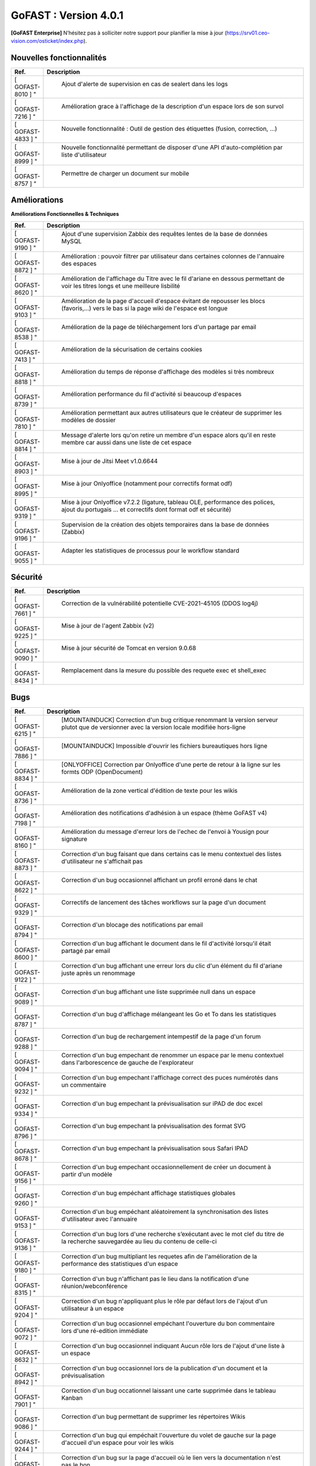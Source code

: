 ********************************************
GoFAST :  Version 4.0.1
********************************************

**[GoFAST Enterprise]** N’hésitez pas à solliciter notre support pour planifier la mise à jour (https://srv01.ceo-vision.com/osticket/index.php).


Nouvelles fonctionnalités 
*****************************

.. csv-table::
   :header: "Ref.", "Description"
   :widths: 1000, 60000
   
   [	GOFAST-8010	]	"	,	"	Ajout d'alerte de supervision en cas de sealert dans les logs	"
   [	GOFAST-7216	]	"	,	"	Amélioration grace à l'affichage de la description d'un espace lors de son survol	"
   [	GOFAST-4833	]	"	,	"	Nouvelle fonctionnalité : Outil de gestion des étiquettes (fusion, correction, ...)	"
   [	GOFAST-8999	]	"	,	"	Nouvelle fonctionnalité permettant de disposer d'une API d'auto-complétion par liste d'utilisateur	"
   [	GOFAST-8757	]	"	,	"	Permettre de charger un document sur mobile	"
   
 
   


Améliorations 
******************************

**Améliorations Fonctionnelles & Techniques**


.. csv-table::
   :header: "Ref.", "Description"
   :widths: 1000, 60000
  

  

   [	GOFAST-9190	]	"	,	"	Ajout d'une supervision Zabbix des requêtes lentes de la base de données MySQL 	"
   [	GOFAST-8872	]	"	,	"	Amélioration : pouvoir filtrer par utilisateur dans certaines colonnes de l'annuaire des espaces	"
   [	GOFAST-8620	]	"	,	"	Amélioration de l'affichage du Titre avec le fil d'ariane en dessous permettant de voir les titres longs et une meilleure lisbilité	"
   [	GOFAST-9103	]	"	,	"	Amélioration de la page d'accueil d'espace évitant de repousser les blocs (favoris,...) vers le bas si la page wiki de l'espace est longue	"
   [	GOFAST-8538	]	"	,	"	Amélioration de la page de téléchargement lors d'un partage par email	"
   [	GOFAST-7413	]	"	,	"	Amélioration de la sécurisation de certains cookies	"
   [	GOFAST-8818	]	"	,	"	Amélioration du temps de réponse d'affichage des modèles si très nombreux	"
   [	GOFAST-8739	]	"	,	"	Amélioration performance du fil d'activité si beaucoup d'espaces	"
   [	GOFAST-7810	]	"	,	"	Amélioration permettant aux autres utilisateurs que le créateur de supprimer les modèles de dossier	"
   [	GOFAST-8814	]	"	,	"	Message d'alerte lors qu'on retire un membre d'un espace alors qu'il en reste membre car aussi dans une liste de cet espace	"
   [	GOFAST-8903	]	"	,	"	Mise à jour de Jitsi Meet v1.0.6644	"
   [	GOFAST-8995	]	"	,	"	Mise à jour Onlyoffice (notamment pour correctifs format odf)	"
   [	GOFAST-9319	]	"	,	"	Mise à jour Onlyoffice v7.2.2 (ligature, tableau OLE, performance des polices, ajout du portugais ... et correctifs dont format odf et sécurité)	"
   [	GOFAST-9196	]	"	,	"	Supervision de la création des objets temporaires dans la base de données (Zabbix)	"
   [	GOFAST-9055	]	"	,	"	Adapter les statistiques de processus pour le workflow standard	"
  


   

Sécurité 
******************************
.. csv-table::
   :header: "Ref.", "Description"
   :widths: 1000, 60000
  
   [	GOFAST-7661	]	"	,	"	Correction de la vulnérabilité potentielle CVE-2021-45105 (DDOS log4j)	"
   [	GOFAST-9225	]	"	,	"	Mise à jour de l'agent Zabbix (v2)	"
   [	GOFAST-9090	]	"	,	"	Mise à jour sécurité de Tomcat en version 9.0.68	"
   [	GOFAST-8434	]	"	,	"	Remplacement dans la mesure du possible des requete exec et shell_exec	"
  
   
   

Bugs 
******************************
.. csv-table::
   :header: "Ref.", "Description"
   :widths: 1000, 60000
   
   
   
   [	GOFAST-6215	]	"	,	"	[MOUNTAINDUCK] Correction d'un bug critique renommant la version serveur plutot que de versionner avec la version locale modifiée hors-ligne	"
   [	GOFAST-7886	]	"	,	"	[MOUNTAINDUCK] Impossible d'ouvrir les fichiers bureautiques hors ligne	"
   [	GOFAST-8834	]	"	,	"	[ONLYOFFICE] Correction par Onlyoffice d'une perte de retour à la ligne sur les formts ODP (OpenDocument)	"
   [	GOFAST-8736	]	"	,	"	Amélioration de la zone vertical d'édition de texte pour les wikis	"
   [	GOFAST-7198	]	"	,	"	Amélioration des notifications d'adhésion à un espace (thème GoFAST v4)	"
   [	GOFAST-8160	]	"	,	"	Amélioration du message d'erreur lors de l'echec de l'envoi à Yousign pour signature	"
   [	GOFAST-8873	]	"	,	"	Correction d'un bug faisant que dans certains cas le menu contextuel des listes d'utilisateur ne s'affichait pas	"
   [	GOFAST-8622	]	"	,	"	Correction d'un bug occasionnel affichant un profil erroné dans le chat	"
   [	GOFAST-9329	]	"	,	"	Correctifs de lancement des tâches workflows sur la page d'un document	"
   [	GOFAST-8794	]	"	,	"	Correction d'un blocage des notifications par email	"
   [	GOFAST-8600	]	"	,	"	Correction d'un bug affichant le document dans le fil d'activité lorsqu'il était partagé par email	"
   [	GOFAST-9122	]	"	,	"	Correction d'un bug affichant une erreur lors du clic d'un élément du fil d'ariane juste après un renommage 	"
   [	GOFAST-9089	]	"	,	"	Correction d'un bug affichant une liste supprimée null dans un espace	"
   [	GOFAST-8787	]	"	,	"	Correction d'un bug d'affichage mélangeant les Go et To dans les statistiques	"
   [	GOFAST-9288	]	"	,	"	Correction d'un bug de rechargement intempestif de la page d'un forum	"
   [	GOFAST-9094	]	"	,	"	Correction d'un bug empechant de renommer un espace par le menu contextuel dans l'arborescence de gauche de l'explorateur	"
   [	GOFAST-9232	]	"	,	"	Correction d'un bug empechant l'affichage correct des puces numérotés dans un commentaire	"
   [	GOFAST-9334	]	"	,	"	Correction d'un bug empechant la prévisualisation sur iPAD de doc excel	"
   [	GOFAST-8796	]	"	,	"	Correction d'un bug empechant la prévisualisation des format SVG	"
   [	GOFAST-8678	]	"	,	"	Correction d'un bug empechant la prévisualisation sous Safari IPAD	"
   [	GOFAST-9156	]	"	,	"	Correction d'un bug empechant occasionnellement de créer un document à partir d'un modèle	"
   [	GOFAST-9260	]	"	,	"	Correction d'un bug empéchant affichage statistiques globales	"
   [	GOFAST-9153	]	"	,	"	Correction d'un bug empéchant aléatoirement la synchronisation des listes d'utilisateur avec l'annuaire	"
   [	GOFAST-9136	]	"	,	"	Correction d'un bug lors d'une recherche s’exécutant avec le mot clef du titre de la recherche sauvegardée au lieu du contenu de celle-ci	"
   [	GOFAST-9180	]	"	,	"	Correction d'un bug multipliant les requetes afin de l'amélioration de la performance des statistiques d'un espace	"
   [	GOFAST-8315	]	"	,	"	Correction d'un bug n'affichant pas le lieu dans la notification d'une réunion/webconférence	"
   [	GOFAST-9204	]	"	,	"	Correction d'un bug n'appliquant plus le rôle par défaut lors de l'ajout d'un utilisateur à un espace	"
   [	GOFAST-9072	]	"	,	"	Correction d'un bug occasionnel empéchant l'ouverture du bon commentaire lors d'une ré-edition immédiate	"
   [	GOFAST-8632	]	"	,	"	Correction d'un bug occasionnel indiquant Aucun rôle lors de l'ajout d'une liste à un espace 	"
   [	GOFAST-8942	]	"	,	"	Correction d'un bug occasionnel lors de la publication d'un document et la prévisualisation	"
   [	GOFAST-7901	]	"	,	"	Correction d'un bug occationnel laissant une carte supprimée dans le tableau Kanban	"
   [	GOFAST-9086	]	"	,	"	Correction d'un bug permettant de supprimer les répertoires Wikis	"
   [	GOFAST-9244	]	"	,	"	Correction d'un bug qui empéchait l'ouverture du volet de gauche sur la page d'accueil d'un espace pour voir les wikis	"
   [	GOFAST-9117	]	"	,	"	Correction d'un bug sur la page d'accueil où le lien vers la documentation n'est pas le bon	"
   [	GOFAST-9205	]	"	,	"	Correction d'un message d'erreur Cet élément ne peut pas être supprimé alors que le répertoire a bien été supprimé	"
   [	GOFAST-8367	]	"	,	"	Correction d'un problème d'affichage qui affichait un volet gris lors du renommage d'un fichier	"
   [	GOFAST-7924	]	"	,	"	Correction d'un problème d'affichage sur IPAD de cases à cocher rognées	"
   [	GOFAST-8765	]	"	,	"	Correction d'un problème de document partagé avec un espace personnel	"
   [	GOFAST-8968	]	"	,	"	Correction d'un problème de multifiling avec caractère &	"
   [	GOFAST-8881	]	"	,	"	Correction d'un problème de performance sur les annuaires de liste d'utilisateurs	"
   [	GOFAST-8907	]	"	,	"	Correction d'un problème de quelques logs pas dans le bon emplacement (/var/log)	"
   [	GOFAST-8265	]	"	,	"	Correction d'un problème de synchronisation AD lorsqu'on prennait en compte la casse	"
   [	GOFAST-8820	]	"	,	"	Correction d'un problème rare de tri des membres d'un espace par rôle 	"
   [	GOFAST-7598	]	"	,	"	Correction d'une erreur affichant L'article est supprimé, vous ne pouvez pas afficher ces informations sur certains wikis	"
   [	GOFAST-9021	]	"	,	"	Correction d'une limitation d'affichage avec un zoom à 110% empéchant de lancer une tache	"
   [	GOFAST-9197	]	"	,	"	Correction d'une regression empéchant de faire un partage par email à tous les membres d'un espace	"
   [	GOFAST-8934	]	"	,	"	Correction dans notification d'adhésion à un espace d'un doublement d'utilisateur	"
   [	GOFAST-9012	]	"	,	"	Correction de l'affichage du menu de 2ème niveau lors d'une prévisualisation pleine page	"
   [	GOFAST-8098	]	"	,	"	Correction de la longueur maximale du chemin limité par Windows pour ne plus prendre en compte l'encodage	"
   [	GOFAST-9112	]	"	,	"	Correction de la perte de certaines fonctionnalités de l'éditeur riche Wiki	"
   [	GOFAST-8786	]	"	,	"	Correction de la possibilité d'édition d'une carte Kanban supprimée au même moment par un autre utilisateur	"
   [	GOFAST-7727	]	"	,	"	Correction de problèmes aléatoires lors de la publication	"
   [	GOFAST-8199	]	"	,	"	Correction du cloisonnement du carnet d'adresse (en mode cloisonné)	"
   [	GOFAST-9034	]	"	,	"	Correction du dédoublement dans certains cas des cartes Kanban et colonnes 	"
   [	GOFAST-8936	]	"	,	"	Correction en Onlyoffice 7.1.2 d'une perte de cellule dans les formats ODS (opendocument)	"
   [	GOFAST-6813	]	"	,	"	Correction par JITSI d'un bug empechant de sélectionner la source pour le micro	"
   [	GOFAST-8568	]	"	,	"	DUA : impossible de mettre l'état Pré-archivé sur un document dont la catégorie a une DUA qui dépasse l'an 2038	"
   [	GOFAST-7178	]	"	,	"	Manque l'audit de suppression de commentaires	"
   [	GOFAST-8861	]	"	,	"	Mauvaise traduction dans une chaine de notification de webconference	"
   [	GOFAST-8773	]	"	,	"	Mise à jour VM2 (Comm) Java 11	"
   [	GOFAST-8966	]	"	,	"	Parfois mauvais menu d'action contextuel sur un document de l'explorateur de fichier	"
   [	GOFAST-8696	]	"	,	"	Parfois, non enregistrement des liens vers documents depuis une carte Kanban	"
   [	GOFAST-7628	]	"	,	"	Perte de formatage HTML des tableaux dans les wiki	"
   [	GOFAST-9325	]	"	,	"	Perte de pertinence dans l'autocompletion quand un seul mot clé	"
   [	GOFAST-7883	]	"	,	"	Restreindre la visibilité des listes d'utilisateurs en mode cloisonnée 	"
   [	GOFAST-8846	]	"	,	"	Suppression intempestive de document dans certains cas de multi-filling	"

  

   
